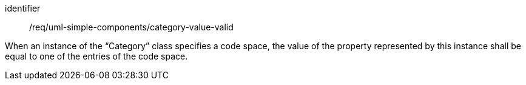 [requirement,model=ogc]
====
[%metadata]
identifier:: /req/uml-simple-components/category-value-valid

When an instance of the “Category” class specifies a code space, the value of the property represented by this instance shall be equal to one of the entries of the code space.
====
